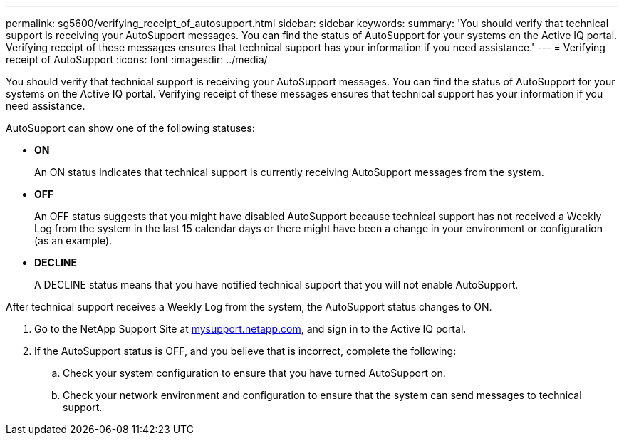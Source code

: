 ---
permalink: sg5600/verifying_receipt_of_autosupport.html
sidebar: sidebar
keywords: 
summary: 'You should verify that technical support is receiving your AutoSupport messages. You can find the status of AutoSupport for your systems on the Active IQ portal. Verifying receipt of these messages ensures that technical support has your information if you need assistance.'
---
= Verifying receipt of AutoSupport
:icons: font
:imagesdir: ../media/

[.lead]
You should verify that technical support is receiving your AutoSupport messages. You can find the status of AutoSupport for your systems on the Active IQ portal. Verifying receipt of these messages ensures that technical support has your information if you need assistance.

AutoSupport can show one of the following statuses:

* *ON*
+
An ON status indicates that technical support is currently receiving AutoSupport messages from the system.

* *OFF*
+
An OFF status suggests that you might have disabled AutoSupport because technical support has not received a Weekly Log from the system in the last 15 calendar days or there might have been a change in your environment or configuration (as an example).

* *DECLINE*
+
A DECLINE status means that you have notified technical support that you will not enable AutoSupport.

After technical support receives a Weekly Log from the system, the AutoSupport status changes to ON.

. Go to the NetApp Support Site at http://mysupport.netapp.com/[mysupport.netapp.com], and sign in to the Active IQ portal.
. If the AutoSupport status is OFF, and you believe that is incorrect, complete the following:
 .. Check your system configuration to ensure that you have turned AutoSupport on.
 .. Check your network environment and configuration to ensure that the system can send messages to technical support.
